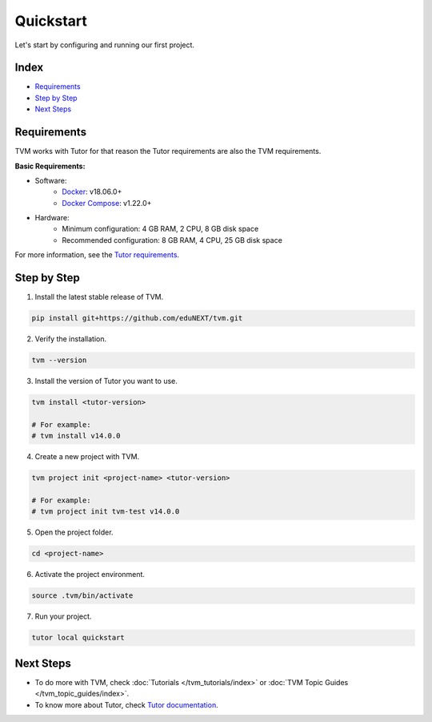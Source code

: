Quickstart
###########

Let's start by configuring and running our first project.

Index
------
- `Requirements`_
- `Step by Step`_
- `Next Steps`_

Requirements
-------------

TVM works with Tutor for that reason the Tutor requirements are also the TVM requirements.

**Basic Requirements:**

- Software:
    - `Docker <https://docs.docker.com/engine/installation/>`_: v18.06.0+
    - `Docker Compose <https://docs.docker.com/compose/install/>`_: v1.22.0+
- Hardware:
    - Minimum configuration: 4 GB RAM, 2 CPU, 8 GB disk space
    - Recommended configuration: 8 GB RAM, 4 CPU, 25 GB disk space

For more information, see the `Tutor requirements <https://docs.tutor.overhang.io/install.html#requirements>`_.


Step by Step
-------------

1. Install the latest stable release of TVM.


.. code-block:: bash

    pip install git+https://github.com/eduNEXT/tvm.git


2. Verify the installation.

.. code-block:: bash

    tvm --version

3. Install the version of Tutor you want to use.

.. code-block:: bash

    tvm install <tutor-version>

    # For example:
    # tvm install v14.0.0

4. Create a new project with TVM.

.. code-block:: bash

    tvm project init <project-name> <tutor-version>

    # For example:
    # tvm project init tvm-test v14.0.0

5. Open the project folder.

.. code-block:: bash

    cd <project-name>

6. Activate the project environment.

.. code-block:: bash

    source .tvm/bin/activate

7. Run your project.

.. code-block:: bash

    tutor local quickstart


Next Steps
-----------

- To do more with TVM, check :doc:`Tutorials </tvm_tutorials/index>` or :doc:`TVM Topic Guides </tvm_topic_guides/index>`.
- To know more about Tutor, check `Tutor documentation <https://docs.tutor.overhang.io/>`_.
